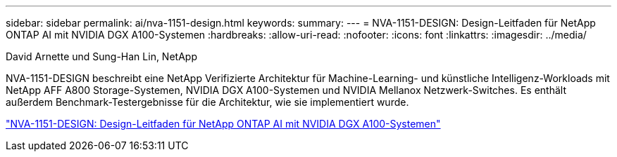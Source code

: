 ---
sidebar: sidebar 
permalink: ai/nva-1151-design.html 
keywords:  
summary:  
---
= NVA-1151-DESIGN: Design-Leitfaden für NetApp ONTAP AI mit NVIDIA DGX A100-Systemen
:hardbreaks:
:allow-uri-read: 
:nofooter: 
:icons: font
:linkattrs: 
:imagesdir: ../media/


David Arnette und Sung-Han Lin, NetApp

[role="lead"]
NVA-1151-DESIGN beschreibt eine NetApp Verifizierte Architektur für Machine-Learning- und künstliche Intelligenz-Workloads mit NetApp AFF A800 Storage-Systemen, NVIDIA DGX A100-Systemen und NVIDIA Mellanox Netzwerk-Switches. Es enthält außerdem Benchmark-Testergebnisse für die Architektur, wie sie implementiert wurde.

link:https://www.netapp.com/pdf.html?item=/media/19432-nva-1151-design.pdf["NVA-1151-DESIGN: Design-Leitfaden für NetApp ONTAP AI mit NVIDIA DGX A100-Systemen"^]
